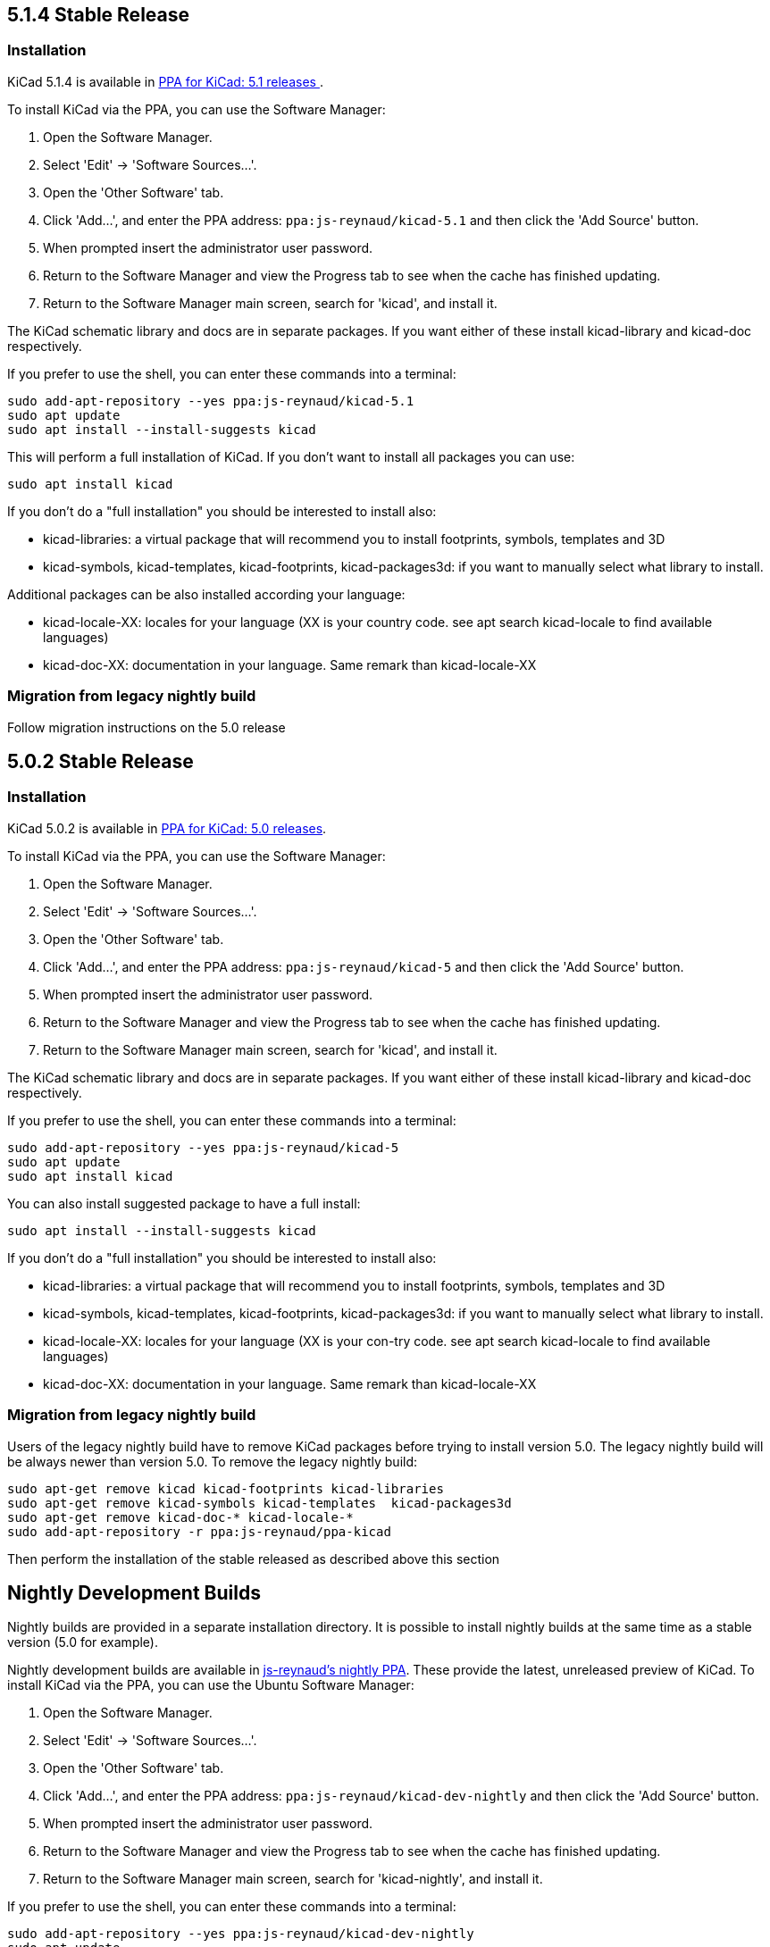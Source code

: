 :icons: fonts
:iconsdir: /img/icons/

== 5.1.4 Stable Release

=== Installation
KiCad 5.1.4 is available in https://launchpad.net/~js-reynaud/+archive/ubuntu/kicad-5.1[PPA for KiCad: 5.1 releases ].

To install KiCad via the PPA, you can use the Software Manager:

1. Open the Software Manager.
2. Select 'Edit' -> 'Software Sources...'.
3. Open the 'Other Software' tab.
4. Click 'Add...', and enter the PPA address: `ppa:js-reynaud/kicad-5.1` and then click the
   'Add Source' button.
5. When prompted insert the administrator user password.
6. Return to the Software Manager and view the Progress tab to see when the cache has finished
   updating.
7. Return to the Software Manager main screen, search for 'kicad', and install it.

The KiCad schematic library and docs are in separate packages. If you want either of these
install kicad-library and kicad-doc respectively.

If you prefer to use the shell, you can enter these commands into a terminal:

[source,bash]
sudo add-apt-repository --yes ppa:js-reynaud/kicad-5.1
sudo apt update
sudo apt install --install-suggests kicad

This will perform a full installation of KiCad. If you don't want to install all packages you
can use:

[source,bash]
sudo apt install kicad

If you don't do a "full installation" you should be interested to install also:

* kicad-libraries: a virtual package that will recommend you to install footprints, symbols,
  templates and 3D
* kicad-symbols, kicad-templates, kicad-footprints, kicad-packages3d: if you want to manually
  select what library to install.

Additional packages can be also installed according your language:

* kicad-locale-XX: locales for your language (XX is your country code. see apt search
  kicad-locale to find available languages)
* kicad-doc-XX: documentation in your language. Same remark than kicad-locale-XX

=== Migration from legacy nightly build

Follow migration instructions on the 5.0 release

== 5.0.2 Stable Release

=== Installation

KiCad 5.0.2 is available in https://launchpad.net/~js-reynaud/+archive/ubuntu/kicad-5[PPA for KiCad: 5.0 releases].

To install KiCad via the PPA, you can use the Software Manager:

1. Open the Software Manager.
2. Select 'Edit' -> 'Software Sources...'.
3. Open the 'Other Software' tab.
4. Click 'Add...', and enter the PPA address: `ppa:js-reynaud/kicad-5` and then click the
   'Add Source' button.
5. When prompted insert the administrator user password.
6. Return to the Software Manager and view the Progress tab to see when the cache has finished
   updating.
7. Return to the Software Manager main screen, search for 'kicad', and install it.

The KiCad schematic library and docs are in separate packages. If you want either of these
install kicad-library and kicad-doc respectively.

If you prefer to use the shell, you can enter these commands into a terminal:

[source,bash]
sudo add-apt-repository --yes ppa:js-reynaud/kicad-5
sudo apt update
sudo apt install kicad

You can also install suggested package to have a full install:
[source,bash]
sudo apt install --install-suggests kicad

If you don't do a "full installation" you should be interested to install also:

* kicad-libraries: a virtual package that will recommend you to install footprints, symbols,
  templates and 3D
* kicad-symbols, kicad-templates, kicad-footprints, kicad-packages3d: if you want to manually
  select what library to install.
* kicad-locale-XX: locales for your language (XX is your con-try code. see apt search kicad-locale
  to find available languages)
* kicad-doc-XX: documentation in your language. Same remark than kicad-locale-XX

=== Migration from legacy nightly build

Users of the legacy nightly build have to remove KiCad packages before
trying to install version 5.0. The legacy nightly build will be always newer than
version 5.0.
To remove the legacy nightly build:

[source,bash]
sudo apt-get remove kicad kicad-footprints kicad-libraries
sudo apt-get remove kicad-symbols kicad-templates  kicad-packages3d
sudo apt-get remove kicad-doc-* kicad-locale-*
sudo add-apt-repository -r ppa:js-reynaud/ppa-kicad

Then perform the installation of the stable released as described above this section

== Nightly Development Builds
Nightly builds are provided in a separate installation directory. It is
possible to install nightly builds at the same time as a stable version (5.0 for example).

Nightly development builds are available in
https://launchpad.net/~js-reynaud/+archive/ubuntu/kicad-dev-nightly[js-reynaud's nightly PPA].
These provide the latest, unreleased preview of KiCad.
To install KiCad via the PPA, you can use the Ubuntu Software Manager:

1. Open the Software Manager.
2. Select 'Edit' -> 'Software Sources...'.
3. Open the 'Other Software' tab.
4. Click 'Add...', and enter the PPA address: `ppa:js-reynaud/kicad-dev-nightly` and then
   click the 'Add Source' button.
5. When prompted insert the administrator user password.
6. Return to the Software Manager and view the Progress tab to see when the cache has
   finished updating.
7. Return to the Software Manager main screen, search for 'kicad-nightly', and install it.

If you prefer to use the shell, you can enter these commands into a terminal:

[source,bash]
sudo add-apt-repository --yes ppa:js-reynaud/kicad-dev-nightly
sudo apt update
sudo apt install kicad-nightly
# You can also install debug symbols:
sudo apt install kicad-nightly-dbg
# Demo
sudo apt install kicad-nightly-demo
# and libraries
sudo apt install kicad-nightly-footprints kicad-nightly-libraries kicad-nightly-packages3d kicad-nightly-symbols kicad-nightly-templates

To launch nightly version of a kicad's binaries, you have to add "-nightly" to the
command name:

- kicad -> kicad-nightly
- pcbnew -> pcbnew-nightly
- eeschema -> eeschema-nightly
- ...


== Legacy nightly Development Builds

Legacy nightly build system is still available. It is available in
https://launchpad.net/~js-reynaud/+archive/ubuntu/ppa-kicad[js-reynaud's legacy nightly PPA].

To use it:

[source,bash]
sudo add-apt-repository ppa:js-reynaud/ppa-kicad
sudo apt-get update
sudo apt install kicad

CAUTION: This ppa does no allow you to install a stable version at the same time.

== 4.0 old stable

KiCad 4.0 is still available in
https://launchpad.net/~js-reynaud/+archive/ubuntu/kicad-4[js-reynaud's
KiCad 4.0 PPA].

CAUTION: This version is not recommended for new designs.

== Translations
If you want KiCad to be translated, you also need to install the dedicated localization package.
Run this command after replacing `XX` by your language code ('fr' for French for instance) :

[source,bash]
sudo apt install kicad-locale-XX

== Libraries and additional packages
If you want KiCad libraries you have to install the following
packages:

- kicad-libraries: a meta package for all libraries
- kicad-symbols: All symbols (installed by default)
- kicad-templates: Project templates (installed by default)
- kicad-footprints: All footprints (installed by default)
- kicad-packages3d: 3D for footprints (installed by default. Could be heavy to download)
- kicad-demo: demonstration projects (not installed by default)
- kicad-doc-XX: documentation. Replace `XX` by your language code ('fr' for French for instance)
- kicad-dbg: debug symbols. Useful for bug tracking and developers (not installed by default.
  Could be heavy to download)

To install kicad-demo for example:
[source,bash]
sudo apt install kicad-demo
